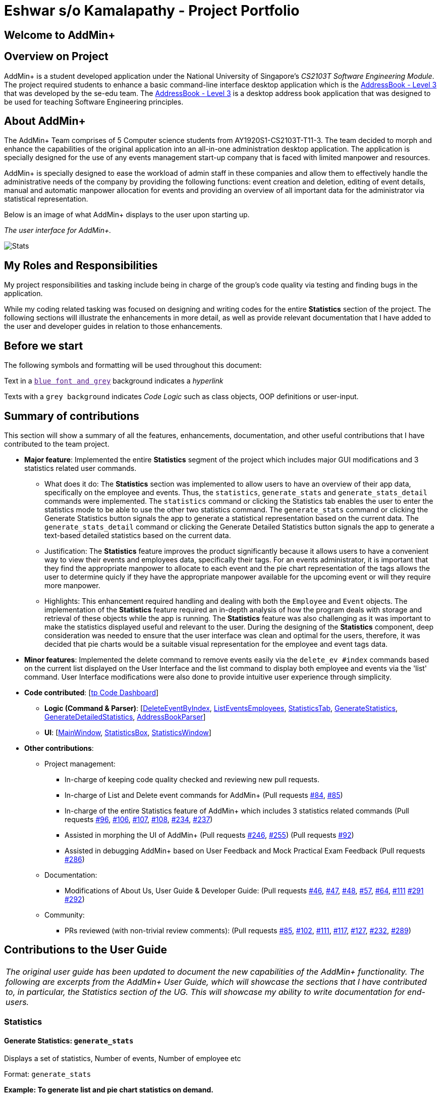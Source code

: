 = Eshwar s/o Kamalapathy - Project Portfolio
:site-section: AboutUs
:imagesDir: ../images
:stylesDir: ../stylesheets

== Welcome to AddMin+

== Overview on Project

AddMin+ is a student developed application under the National University of Singapore's __CS2103T Software Engineering Module__.
The project required students to enhance a basic command-line interface desktop application which is the
https://github.com/nus-cs2103-AY1920S1/addressbook-level3[AddressBook - Level 3]
that was developed by the se-edu team. The
https://github.com/nus-cs2103-AY1920S1/addressbook-level3[AddressBook - Level 3]
is a desktop address book application that was designed to be used for teaching Software Engineering principles.

== About AddMin+

The AddMin+ Team comprises of 5 Computer science students from AY1920S1-CS2103T-T11-3. The team decided to
morph and enhance the capabilities of the original application into an all-in-one administration desktop
application. The application is specially designed for the use of any events management start-up company
that is faced with limited manpower and resources.

AddMin+ is specially designed to ease the workload of admin staff in these companies and allow them to
effectively handle the administrative needs of the company by providing the following functions: event creation and
deletion, editing of event details, manual and automatic manpower allocation for events and providing an
overview of all important data for the administrator via statistical representation.

Below is an image of what AddMin+ displays to the user upon starting up.

_The user interface for AddMin+._

image::AddMin.png[Stats,pdfwidth=95%,scaledwidth=95%]


== My Roles and Responsibilities
My project responsibilities and tasking include being in charge of the group's code quality via testing and finding bugs in the application.

While my coding related tasking was focused on designing and writing codes for the entire *Statistics* section of the project. The following sections will illustrate the enhancements in more detail, as well as provide relevant documentation that I have added to the user and developer guides in relation to those enhancements.

== Before we start
The following symbols and formatting will be used throughout this document:

Text in a link:[`blue font and grey`] background indicates a _hyperlink_

Texts with a `grey background` indicates _Code Logic_ such as class objects, OOP definitions or user-input.


== Summary of contributions
This section will show a summary of all the features, enhancements, documentation, and other useful contributions
that I have contributed to the team project.

* *Major feature*: Implemented the entire *Statistics* segment of the project which includes major GUI modifications and 3 statistics related user commands.

** What does it do: The *Statistics* section was implemented to allow users to have an overview of their app data, specifically on the employee and events. Thus, the `statistics`, `generate_stats` and `generate_stats_detail` commands were implemented. The `statistics` command or clicking the Statistics tab enables the user to enter the statistics mode to be able to use the other two statistics command. The `generate_stats` command or clicking the Generate Statistics button signals the app to generate a statistical representation based on the current data. The `generate_stats_detail` command or clicking the Generate Detailed Statistics button signals the app to generate a text-based detailed statistics based on the current data.
** Justification: The *Statistics* feature improves the product significantly because it allows users to have a convenient way to view their events and employees data, specifically their tags. For an events administrator, it is important that they find the appropriate manpower to allocate to each event and the pie chart representation of the tags allows the user to determine quicly if they have the appropriate manpower available for the upcoming event or will they require more manpower.

** Highlights: This enhancement required handling and dealing with both the `Employee` and `Event` objects. The implementation of the *Statistics* feature required an in-depth analysis of how the program deals with storage and retrieval of these objects while the app is running. The *Statistics* feature was also challenging as it was important to make the statistics displayed useful and relevant to the user. During the designing of the *Statistics* component, deep consideration was needed to ensure that the user interface was clean and optimal for the users, therefore, it was decided that pie charts would be a suitable visual representation for the employee and event tags data.

* *Minor features*: Implemented the delete command to remove events easily via the `delete_ev #index` commands based on the current list displayed on the User Interface and the list command to display both employee and events via the 'list' command. User Interface modifications were also done to provide intuitive user experience through simplicity.

* *Code contributed*: [https://nus-cs2103-ay1920s1.github.io/tp-dashboard/#search=eshwarkp&sort=groupTitle&sortWithin=title&since=2019-09-06&timeframe=commit&mergegroup=false&groupSelect=groupByRepos&breakdown=false&tabOpen=true&tabType=authorship&tabAuthor=shihaoyap&tabRepo=AY1920S1-CS2103T-T11-3%2Fmain%5Bmaster%5D[tp Code Dashboard]]

** *Logic (Command & Parser)*: [https://github.com/eshwarkp/main/blob/master/src/main/java/seedu/address/logic/commands/event/DeleteEventCommand.java[DeleteEventByIndex],
https://github.com/eshwarkp/main/blob/master/src/main/java/seedu/address/logic/commands/employee/ListCommand.java[ListEventsEmployees],
https://github.com/eshwarkp/main/blob/master/src/main/java/seedu/address/logic/commands/general/StatisticsCommand.java[StatisticsTab],
https://github.com/eshwarkp/main/blob/master/src/main/java/seedu/address/logic/commands/statistics/GenerateStatisticsCommand.java[GenerateStatistics],
https://github.com/eshwarkp/main/blob/master/src/main/java/seedu/address/logic/commands/statistics/GenerateStatisticsDetailCommand.java[GenerateDetailedStatistics], https://github.com/eshwarkp/main/blob/master/src/main/java/seedu/address/logic/parser/AddressBookParser.java[AddressBookParser]]

** *UI*: [https://github.com/eshwarkp/main/blob/master/src/main/java/seedu/address/ui/MainWindow.java[MainWindow],
https://github.com/eshwarkp/main/blob/master/src/main/java/seedu/address/ui/StatisticsBox.java[StatisticsBox],
https://github.com/eshwarkp/main/blob/master/src/main/java/seedu/address/ui/StatisticsWindow.java[StatisticsWindow]]

* *Other contributions*:

** Project management:
*** In-charge of keeping code quality checked and reviewing new pull requests.
*** In-charge of List and Delete event commands for AddMin+
(Pull requests https://github.com/AY1920S1-CS2103T-T11-3/main/pull/84[#84],
https://github.com/AY1920S1-CS2103T-T11-3/main/pull/85[#85])
*** In-charge of the entire Statistics feature of AddMin+ which includes 3 statistics related commands
(Pull requests https://github.com/AY1920S1-CS2103T-T11-3/main/pull/96[#96],
https://github.com/AY1920S1-CS2103T-T11-3/main/pull/106[#106],
https://github.com/AY1920S1-CS2103T-T11-3/main/pull/107[#107],
https://github.com/AY1920S1-CS2103T-T11-3/main/pull/108[#108],
https://github.com/AY1920S1-CS2103T-T11-3/main/pull/234[#234],
https://github.com/AY1920S1-CS2103T-T11-3/main/pull/237[#237])
*** Assisted in morphing the UI of AddMin+
(Pull requests https://github.com/AY1920S1-CS2103T-T11-3/main/pull/246[#246],
https://github.com/AY1920S1-CS2103T-T11-3/main/pull/255[#255])
(Pull requests https://github.com/AY1920S1-CS2103T-T11-3/main/pull/92[#92])
*** Assisted in debugging AddMin+ based on User Feedback and Mock Practical Exam Feedback
(Pull requests https://github.com/AY1920S1-CS2103T-T11-3/main/pull/286[#286])

** Documentation:
*** Modifications of About Us, User Guide & Developer Guide:
(Pull requests https://github.com/AY1920S1-CS2103T-T11-3/main/pull/46[#46],
https://github.com/AY1920S1-CS2103T-T11-3/main/pull/47[#47],
https://github.com/AY1920S1-CS2103T-T11-3/main/pull/48[#48],
https://github.com/AY1920S1-CS2103T-T11-3/main/pull/57[#57],
https://github.com/AY1920S1-CS2103T-T11-3/main/pull/64[#64],
https://github.com/AY1920S1-CS2103T-T11-3/main/pull/111[#111]
https://github.com/AY1920S1-CS2103T-T11-3/main/pull/291[#291]
https://github.com/AY1920S1-CS2103T-T11-3/main/pull/292[#292])


** Community:
*** PRs reviewed (with non-trivial review comments):
(Pull requests https://github.com/AY1920S1-CS2103T-T11-3/main/pull/85[#85],
https://github.com/AY1920S1-CS2103T-T11-3/main/pull/102[#102],
https://github.com/AY1920S1-CS2103T-T11-3/main/pull/111[#111],
https://github.com/AY1920S1-CS2103T-T11-3/main/pull/117[#117],
https://github.com/AY1920S1-CS2103T-T11-3/main/pull/127[#127],
https://github.com/AY1920S1-CS2103T-T11-3/main/pull/232[#232],
https://github.com/AY1920S1-CS2103T-T11-3/main/pull/289[#289])

== Contributions to the User Guide
|===
|_The original user guide has been updated to document the new capabilities of the AddMin+ functionality. The following are excerpts from the AddMin+ User Guide, which will showcase the sections that I have contributed to, in particular, the Statistics section of the UG. This will showcase my ability to write documentation for end-users._
|===

=== Statistics

==== Generate Statistics: `generate_stats`

Displays a set of statistics, Number of events, Number of employee etc

Format: `generate_stats`

**Example: To generate list and pie chart statistics on demand.**

**Step 1**.
Navigate to the statistics tab either using the mouse to click the statistics tab or by typing `statistics` command.

image::StatsUiPart0.png[Stats0,pdfwidth=90%,scaledwidth=90%]

**Step 2**.
Generate the statistics either by using the mouse to click the generate statistics button or by typing `generate_stats` command.

image::StatsUiPart1.png[Stats1,pdfwidth=90%,scaledwidth=90%]

**Step 3**.
Statistics will be displayed in 2 different types of views: list and pie chart.
The list will display the upcoming events that require manpower sorted from the nearest upcoming date to the furthest date.
The pie charts represent the upcoming events that require manpower and employees tags respectively. This is done this way to help the user identify efficiently if they have sufficient employees with matching tags for the event or if more employees may need to be hired to match the tag of the upcoming event.
For example, a music event will have a 'music' tag and an employee who plays the guitar will have a 'musician' tag.
The pie charts will reflect that there is one event under the 'music' tag and one employee under the 'musician' tag.

image::StatsUiPart2.png[Stats2,pdfwidth=90%,scaledwidth=90%]

**Step 4**.
To allocate an employee to an upcoming event, double-click the event on the list and it will display the allocate function covered earlier in the User Guide.
The segments on the pie charts can also be clicked to display the number of events or employees associated with that specific tag on the top right corner of each of the pie charts.

image::StatsUiPart3.png[Stats3,pdfwidth=90%,scaledwidth=90%]

**Step 5**.
Generate statistics manually when any change in data occurs to keep the statistics up to date and relevant.

image::StatsUiPart4.png[Stats4,pdfwidth=90%,scaledwidth=90%]

==== Generate Detailed Statistics: `generate_stats_detail`

Displays a set of statistics, Number of events, Number of employee etc

Format: `generate_stats_detail`

**Example: To generate detailed statistics in plain text format on demand.**

**Step 1**.
Either type `generate_stats_detail` into the command box or navigate to the statistics tab and click the 'Generate Detailed Statistics' button.

image::StatsUiPart5.png[Stats5,pdfwidth=90%,scaledwidth=90%]

**Step 2**.
A pop-up window with the header "StatisticsWindow" will appear displaying statistics for both employees and events.

image::StatsUiPart6.png[Stats6,pdfwidth=90%,scaledwidth=90%]

== Contributions to the Developer Guide
|===
|_Given below are sections I contributed to the Developer Guide. The section will cover the design considerations and
design code structure of the `generate_stats` and `generate_stats_detail`  command. These showcase my ability to write technical documentation
and the technical depth of my contributions to the project._
|===

=== Statistics feature

==== Implementation

Given below is an example usage scenario and how the statistics mechanism behaves at each step.

image::StatsProgramFlow.png[Stats7,pdfwidth=50%,scaledwidth=50%]

Step 1. The User executes the jar file to start up the program.

Step 2. The program initializes app with the stored JSON data.

Step 3. The user executes commands related to employees and events.

Step 4. The user executes either the `generate_stats` and `generate_stats_detail` command.

Step 5. If the `generate_stats` command is executed, the event list and pie charts will be updated to
reflect the latest data and will be  displayed in the statistics window.
If the `generate_stats_detail` command is executed, a pop-up window displaying detailed statistics
in rich-text format will appear.

Step 6. User runs the `generate_stats` and `generate_stats_detail` command whenever there
are any changes to the data, like a new event or an employee that left so as to get the
get the most current statistics based on the new data.

==== Design Considerations

===== Aspect: How statistics executes

|===
||**Alternative 1**|**Alternative 2**
|**Consideration 1**: +
Data Structure to support Generate Statistics Command.
| **Processes the data and generates statistics upon `generate_stats` command. (Current choice)**: +

_Pros:_ +
Simpler implementation as storage management is not required as statistics are generated on-demand.

_Cons:_ +
App may have overall lower performance, with the possibility of lag as the app needs to read through all the stored data and generate the statistics data whenever it is queried.

|**Generate statistics each time there is change in the data and store them.** +

_Pros:_ +
Statistical data will be displayed according to the data stored on the JSON file storage and user will not be required to perform any action to see the latest statistics at any point of time.  +

_Cons:_ +
 Requires managing the storage of the statistical data and possibly lead to lowered performance of other features such as the command which does CRUD to Employees/Events which will be slower with the need to generate the statistical data and store it in the JSON file storage.

3+|**Why We chose Alternative 1:** +
Alternative 1 makes more logical sense and will be more efficient as compared to Alternative 2. Alternative 1 requires less intermediate processing and storage units to support the feature.
Processing is done on demand. Looking at the use case of the `generate_stats` command, it will be used by the user when they need an overview of the most current data regarding events and employees.

|===

== Conclusion:
In conclusion, the AddMin+ application was developed
in conjunction with the CS2103T and CS2101 modules offered
by the School of Computing. The process of going through each stage
of the software development lifecycle has been a valuable and unique
experience for all of us. Being students, many of us are yet to have
experienced how software engineering is done in the industry and
these modules have given us an early insight on what to expect in the
future.

Personally, one of the biggest challenges I faced while undertaking CS2103T,
was the developing of code on top an existing code base. The process of
understanding what has been done so far before building on top of that
is tedious and takes a fair amount of time. However, it has helped me learn
that software engineering is not only about writing code but more of a form
of communication between people and I can see now that it is important that I
understand what other engineers are trying to say before I perform my tasks.

Beyond the code, I have also been exposed to the importance of being able to
communicate on a human level through the CS2101 module. Although the scope of
the software engineer is to develop code, I have learnt that there is much more
to building a product than just coding. Connecting with others eventually plays
a big part on whether or not a product is able to launch and stay successful.

I would like to thank my lecturers and fellow team mates for their guidance and
understanding throughout this entire process and without whom I would not have
been able to achieve this milestone.

---

